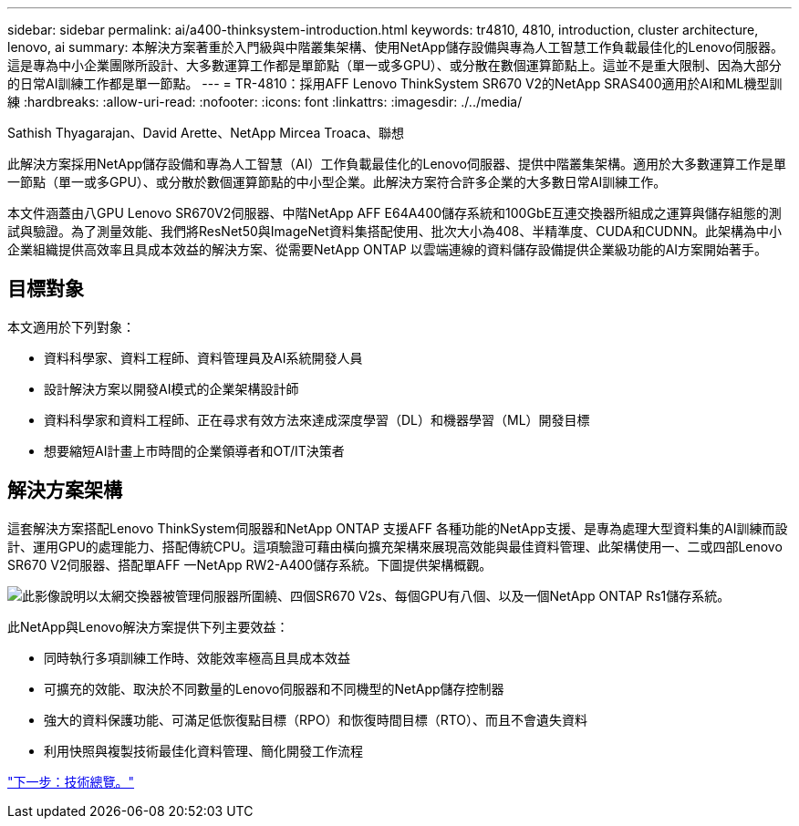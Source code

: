 ---
sidebar: sidebar 
permalink: ai/a400-thinksystem-introduction.html 
keywords: tr4810, 4810, introduction, cluster architecture, lenovo, ai 
summary: 本解決方案著重於入門級與中階叢集架構、使用NetApp儲存設備與專為人工智慧工作負載最佳化的Lenovo伺服器。這是專為中小企業團隊所設計、大多數運算工作都是單節點（單一或多GPU）、或分散在數個運算節點上。這並不是重大限制、因為大部分的日常AI訓練工作都是單一節點。 
---
= TR-4810：採用AFF Lenovo ThinkSystem SR670 V2的NetApp SRAS400適用於AI和ML機型訓練
:hardbreaks:
:allow-uri-read: 
:nofooter: 
:icons: font
:linkattrs: 
:imagesdir: ./../media/


Sathish Thyagarajan、David Arette、NetApp Mircea Troaca、聯想

[role="lead"]
此解決方案採用NetApp儲存設備和專為人工智慧（AI）工作負載最佳化的Lenovo伺服器、提供中階叢集架構。適用於大多數運算工作是單一節點（單一或多GPU）、或分散於數個運算節點的中小型企業。此解決方案符合許多企業的大多數日常AI訓練工作。

本文件涵蓋由八GPU Lenovo SR670V2伺服器、中階NetApp AFF E64A400儲存系統和100GbE互連交換器所組成之運算與儲存組態的測試與驗證。為了測量效能、我們將ResNet50與ImageNet資料集搭配使用、批次大小為408、半精準度、CUDA和CUDNN。此架構為中小企業組織提供高效率且具成本效益的解決方案、從需要NetApp ONTAP 以雲端連線的資料儲存設備提供企業級功能的AI方案開始著手。



== 目標對象

本文適用於下列對象：

* 資料科學家、資料工程師、資料管理員及AI系統開發人員
* 設計解決方案以開發AI模式的企業架構設計師
* 資料科學家和資料工程師、正在尋求有效方法來達成深度學習（DL）和機器學習（ML）開發目標
* 想要縮短AI計畫上市時間的企業領導者和OT/IT決策者




== 解決方案架構

這套解決方案搭配Lenovo ThinkSystem伺服器和NetApp ONTAP 支援AFF 各種功能的NetApp支援、是專為處理大型資料集的AI訓練而設計、運用GPU的處理能力、搭配傳統CPU。這項驗證可藉由橫向擴充架構來展現高效能與最佳資料管理、此架構使用一、二或四部Lenovo SR670 V2伺服器、搭配單AFF 一NetApp RW2-A400儲存系統。下圖提供架構概觀。

image:a400-thinksystem-image2.png["此影像說明以太網交換器被管理伺服器所圍繞、四個SR670 V2s、每個GPU有八個、以及一個NetApp ONTAP Rs1儲存系統。"]

此NetApp與Lenovo解決方案提供下列主要效益：

* 同時執行多項訓練工作時、效能效率極高且具成本效益
* 可擴充的效能、取決於不同數量的Lenovo伺服器和不同機型的NetApp儲存控制器
* 強大的資料保護功能、可滿足低恢復點目標（RPO）和恢復時間目標（RTO）、而且不會遺失資料
* 利用快照與複製技術最佳化資料管理、簡化開發工作流程


link:a400-thinksystem-technology-overview.html["下一步：技術總覽。"]
